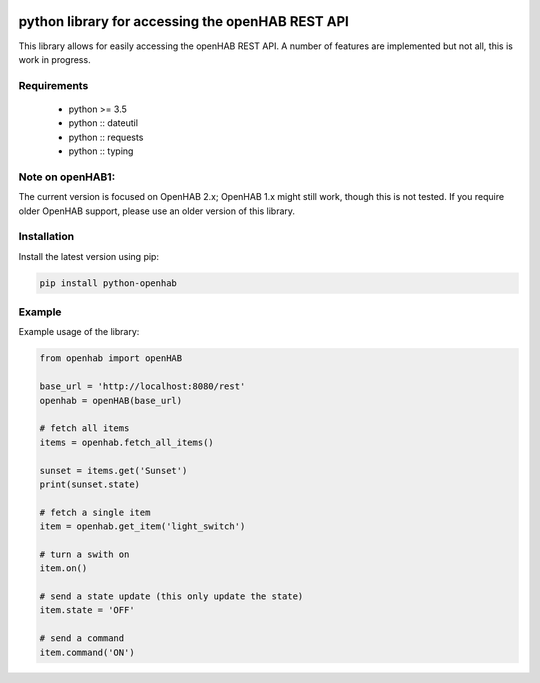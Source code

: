 .. image:: https://landscape.io/github/sim0nx/python-openhab/master/landscape.svg?style=flat
   :target: https://landscape.io/github/sim0nx/python-openhab/master
   :alt: Code Health

.. image:: https://api.codacy.com/project/badge/Grade/c9f4e32e536f4150a8e7e18039f8f102
   :target: https://www.codacy.com/app/sim0nx/python-openhab?utm_source=github.com&amp;utm_medium=referral&amp;utm_content=sim0nx/python-openhab&amp;utm_campaign=Badge_Grade
   :alt: Codacy badge

.. image:: https://readthedocs.org/projects/python-openhab/badge/?version=latest
   :target: http://python-openhab.readthedocs.io/en/latest/?badge=latest
   :alt: Documentation Status

.. image:: https://badge.fury.io/py/python-openhab.svg
   :target: https://badge.fury.io/py/python-openhab
   :alt: pypi version


python library for accessing the openHAB REST API
=================================================

This library allows for easily accessing the openHAB REST API.
A number of features are implemented but not all, this is work in progress.

Requirements
------------

  - python >= 3.5
  - python :: dateutil
  - python :: requests
  - python :: typing

Note on openHAB1:
-----------------

The current version is focused on OpenHAB 2.x; OpenHAB 1.x might still work, though this is not tested. If you require
older OpenHAB support, please use an older version of this library.

Installation
------------

Install the latest version using pip:

.. code-block:: bash

  pip install python-openhab


Example
-------

Example usage of the library:

.. code-block:: python

    from openhab import openHAB

    base_url = 'http://localhost:8080/rest'
    openhab = openHAB(base_url)

    # fetch all items
    items = openhab.fetch_all_items()

    sunset = items.get('Sunset')
    print(sunset.state)

    # fetch a single item
    item = openhab.get_item('light_switch')

    # turn a swith on
    item.on()

    # send a state update (this only update the state)
    item.state = 'OFF'

    # send a command
    item.command('ON')

